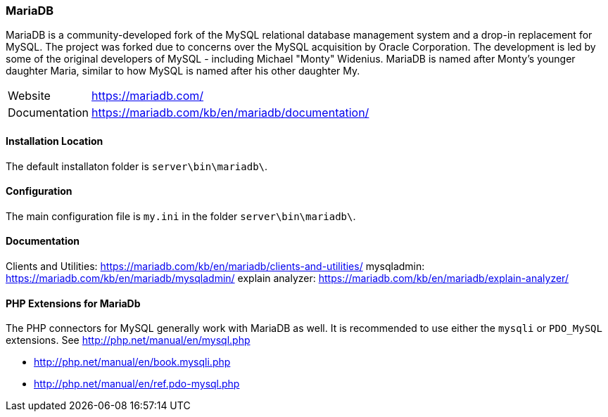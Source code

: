 === MariaDB

MariaDB is a community-developed fork of the MySQL relational database management system and a drop-in replacement for MySQL.
The project was forked due to concerns over the MySQL acquisition by Oracle Corporation.
The development is led by some of the original developers of MySQL - including Michael "Monty" Widenius.
MariaDB is named after Monty's younger daughter Maria, similar to how MySQL is named after his other daughter My.

[horizontal]
Website::        https://mariadb.com/
Documentation::  https://mariadb.com/kb/en/mariadb/documentation/

==== Installation Location

The default installaton folder is `server\bin\mariadb\`.

==== Configuration

The main configuration file is `my.ini` in the folder `server\bin\mariadb\`.

==== Documentation

Clients and Utilities: https://mariadb.com/kb/en/mariadb/clients-and-utilities/
mysqladmin:            https://mariadb.com/kb/en/mariadb/mysqladmin/
explain analyzer:      https://mariadb.com/kb/en/mariadb/explain-analyzer/

==== PHP Extensions for MariaDb

The PHP connectors for MySQL generally work with MariaDB as well. 
It is recommended to use either the `mysqli` or `PDO_MySQL` extensions.
See http://php.net/manual/en/mysql.php

- http://php.net/manual/en/book.mysqli.php
- http://php.net/manual/en/ref.pdo-mysql.php
